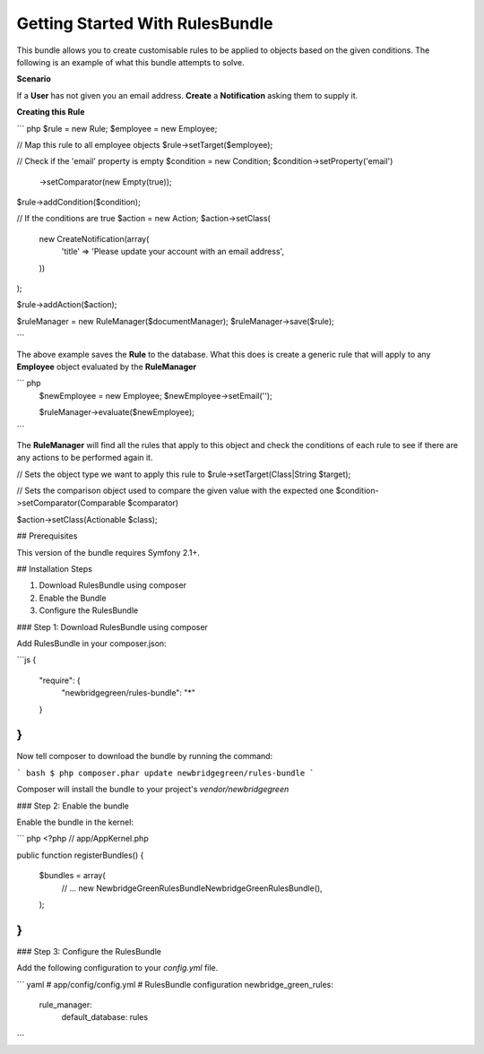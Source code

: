 Getting Started With RulesBundle
==================================

This bundle allows you to create customisable rules to be applied to objects based on the given conditions. The following is an example of what this bundle attempts to solve.

**Scenario**

If a **User** has not given you an email address. **Create** a **Notification** asking them to supply it.

**Creating this Rule**

``` php
$rule = new Rule;
$employee = new Employee;

// Map this rule to all employee objects
$rule->setTarget($employee);

// Check if the 'email' property is empty
$condition = new Condition;
$condition->setProperty('email')
    ->setComparator(new Empty(true));
$rule->addCondition($condition);

// If the conditions are true
$action = new Action;
$action->setClass(
    new CreateNotification(array(
        'title' => 'Please update your account with an email address',
    ))
);

$rule->addAction($action);

$ruleManager = new RuleManager($documentManager);
$ruleManager->save($rule);

```

The above example saves the **Rule** to the database. What this does is create a generic rule that will apply to any **Employee** object evaluated by the **RuleManager**

``` php
    $newEmployee = new Employee;
    $newEmployee->setEmail('');
    
    $ruleManager->evaluate($newEmployee);
```

The **RuleManager** will find all the rules that apply to this object and check the conditions of each rule to see if there are any actions to be performed again it.


// Sets the object type we want to apply this rule to
$rule->setTarget(Class|String $target);

// Sets the comparison object used to compare the given value with the expected one 
$condition->setComparator(Comparable $comparator)

$action->setClass(Actionable $class);

## Prerequisites

This version of the bundle requires Symfony 2.1+.

## Installation Steps

1. Download RulesBundle using composer
2. Enable the Bundle
3. Configure the RulesBundle

### Step 1: Download RulesBundle using composer

Add RulesBundle in your composer.json:

```js
{
    "require": {
        "newbridgegreen/rules-bundle": "*"
    }
}
```

Now tell composer to download the bundle by running the command:

``` bash
$ php composer.phar update newbridgegreen/rules-bundle
```

Composer will install the bundle to your project's `vendor/newbridgegreen`

### Step 2: Enable the bundle

Enable the bundle in the kernel:

``` php
<?php
// app/AppKernel.php

public function registerBundles()
{
    $bundles = array(
        // ...
        new NewbridgeGreen\RulesBundle\NewbridgeGreenRulesBundle(),
    );
}
```


### Step 3: Configure the RulesBundle

Add the following configuration to your `config.yml` file.

``` yaml
# app/config/config.yml
# RulesBundle configuration
newbridge_green_rules:
    rule_manager:
        default_database: rules
```